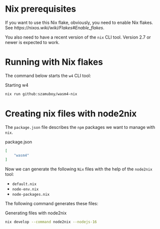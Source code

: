 * Nix prerequisites

If you want to use this Nix flake, obviously, you need to enable Nix flakes.
See[[ https://nixos.wiki/wiki/Flakes#Enable_flakes]].

You also need to have a recent version of the =nix= CLI tool. Version 2.7 or
newer is expected to work.

* Running with Nix flakes

The command below starts the =w4= CLI tool:

#+caption: Starting w4
#+name: w4-run
#+begin_src bash :eval never
  nix run github:szamuboy/wasm4-nix
#+end_src

* Creating nix files with node2nix

The =package.json= file describes the =npm= packages we want to manage with
=nix=.

#+caption: package.json
#+name: package-json
#+begin_src json :tangle package.json
  [
      "wasm4"
  ]
#+end_src

Now we can generate the following =Nix= files with the help of the =node2nix=
tool:
- =default.nix=
- =node-env.nix=
- =node-packages.nix=

The following command generates these files:

#+caption: Generating files with node2nix
#+name: run-node2nix
#+begin_src bash :results output
  nix develop --command node2nix --nodejs-16
#+end_src

#+RESULTS: run-node2nix
